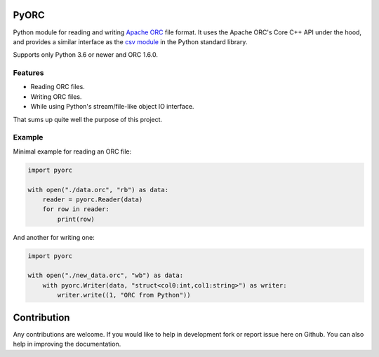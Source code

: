 PyORC
=====

.. image:: https://dev.azure.com/noirello/pyorc/_apis/build/status/noirello.pyorc?branchName=master
    :target: https://dev.azure.com/noirello/pyorc/_build?definitionId=1
    :alt: Azure Pipelines Status

.. image:: https://codecov.io/gh/noirello/pyorc/branch/master/graph/badge.svg
    :target: https://codecov.io/gh/noirello/pyorc
    :alt: Codecov code coverage

.. image:: https://readthedocs.org/projects/pyorc/badge/?version=latest
    :target: https://pyorc.readthedocs.io/en/latest/?badge=latest
    :alt: Documentation Status

Python module for reading and writing `Apache ORC`_ file format. It uses the Apache ORC's Core C++ API
under the hood, and provides a similar interface as the `csv module`_ in the Python standard library.

Supports only Python 3.6 or newer and ORC 1.6.0.

Features
--------

- Reading ORC files.
- Writing ORC files.
- While using Python's stream/file-like object IO interface.

That sums up quite well the purpose of this project.

Example
-------

Minimal example for reading an ORC file:

.. code:: python

        import pyorc

        with open("./data.orc", "rb") as data:
            reader = pyorc.Reader(data)
            for row in reader:
                print(row)

And another for writing one:

.. code:: python

        import pyorc

        with open("./new_data.orc", "wb") as data:
            with pyorc.Writer(data, "struct<col0:int,col1:string>") as writer:
                writer.write((1, "ORC from Python"))

Contribution
============

Any contributions are welcome. If you would like to help in development fork
or report issue here on Github. You can also help in improving the
documentation.

.. _Apache ORC: https://orc.apache.org/
.. _csv module: https://docs.python.org/3/library/csv.html
